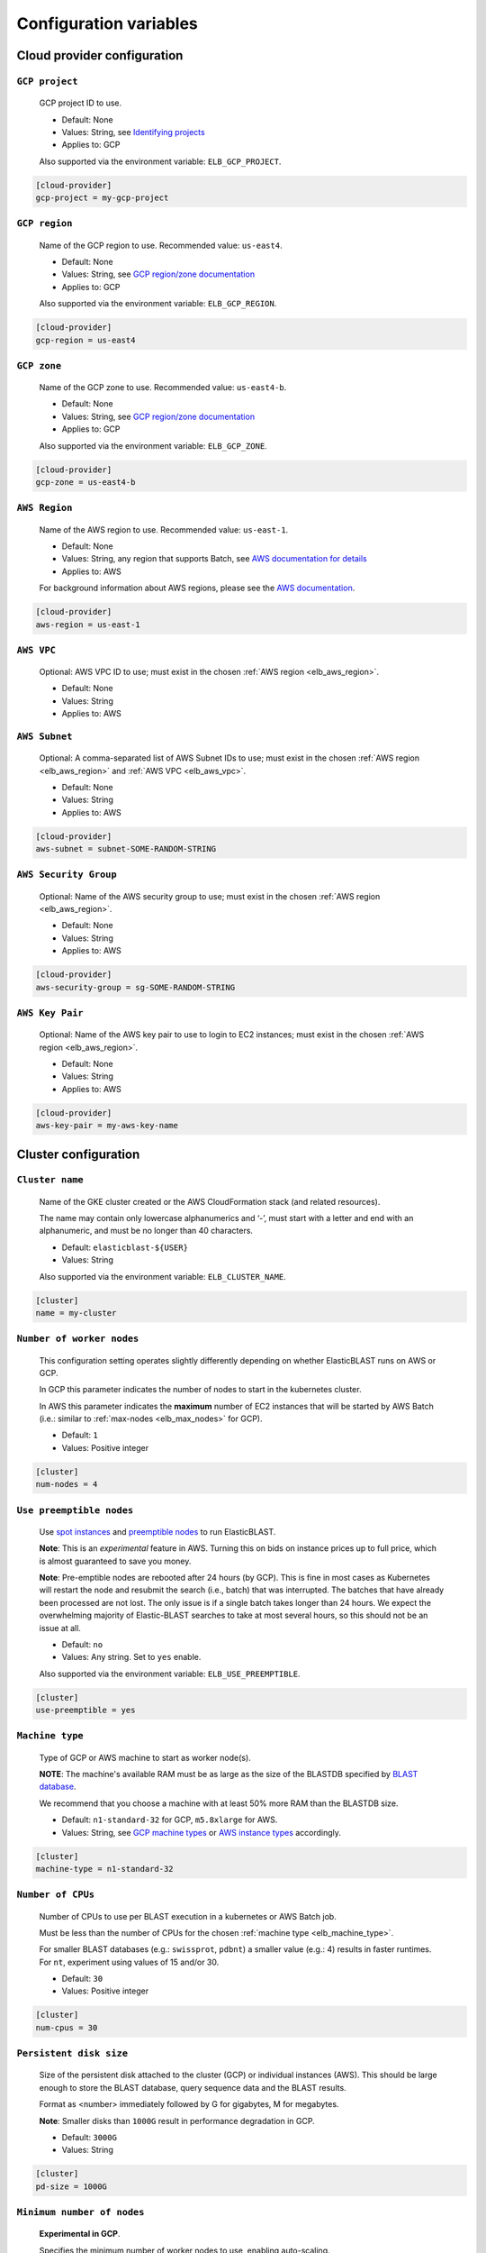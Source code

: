 ..                           PUBLIC DOMAIN NOTICE
..              National Center for Biotechnology Information
..  
.. This software is a "United States Government Work" under the
.. terms of the United States Copyright Act.  It was written as part of
.. the authors' official duties as United States Government employees and
.. thus cannot be copyrighted.  This software is freely available
.. to the public for use.  The National Library of Medicine and the U.S.
.. Government have not placed any restriction on its use or reproduction.
..   
.. Although all reasonable efforts have been taken to ensure the accuracy
.. and reliability of the software and data, the NLM and the U.S.
.. Government do not and cannot warrant the performance or results that
.. may be obtained by using this software or data.  The NLM and the U.S.
.. Government disclaim all warranties, express or implied, including
.. warranties of performance, merchantability or fitness for any particular
.. purpose.
..   
.. Please cite NCBI in any work or product based on this material.


.. _configuration:

Configuration variables
=======================

Cloud provider configuration
----------------------------

.. _elb_gcp_project:

``GCP project``
^^^^^^^^^^^^^^^

    GCP project ID to use.

    * Default: None
    * Values: String, see `Identifying projects <https://cloud.google.com/resource-manager/docs/creating-managing-projects#identifying_projects>`_
    * Applies to: GCP

    Also supported via the environment variable: ``ELB_GCP_PROJECT``.

.. code-block::

    [cloud-provider]
    gcp-project = my-gcp-project

.. _elb_gcp_region:

``GCP region``
^^^^^^^^^^^^^^

    Name of the GCP region to use. Recommended value: ``us-east4``.

    * Default: None
    * Values: String, see `GCP region/zone documentation <https://cloud.google.com/compute/docs/regions-zones#available>`_
    * Applies to: GCP

    Also supported via the environment variable: ``ELB_GCP_REGION``.

.. code-block::

    [cloud-provider]
    gcp-region = us-east4

.. _elb_gcp_zone:

``GCP zone`` 
^^^^^^^^^^^^

    Name of the GCP zone to use. Recommended value: ``us-east4-b``.

    * Default: None
    * Values: String, see `GCP region/zone documentation <https://cloud.google.com/compute/docs/regions-zones#available>`_
    * Applies to: GCP

    Also supported via the environment variable: ``ELB_GCP_ZONE``.

.. code-block::

    [cloud-provider]
    gcp-zone = us-east4-b

.. _elb_aws_region:

``AWS Region``
^^^^^^^^^^^^^^

    Name of the AWS region to use. Recommended value: ``us-east-1``.

    * Default: None
    * Values: String, any region that supports Batch, see `AWS documentation for details <https://aws.amazon.com/about-aws/global-infrastructure/regional-product-services/>`_
    * Applies to: AWS

    For background information about AWS regions, please see the `AWS
    documentation
    <https://aws.amazon.com/about-aws/global-infrastructure/regions_az/>`_.

.. code-block::

    [cloud-provider]
    aws-region = us-east-1

.. _elb_aws_vpc:

``AWS VPC``
^^^^^^^^^^^

    Optional: AWS VPC ID to use; must exist in the chosen :ref:`AWS region
    <elb_aws_region>`.

    * Default: None
    * Values: String
    * Applies to: AWS

.. _elb_aws_subnet:

``AWS Subnet``
^^^^^^^^^^^^^^

    Optional: A comma-separated list of AWS Subnet IDs to use; must exist in the chosen :ref:`AWS region
    <elb_aws_region>` and :ref:`AWS VPC <elb_aws_vpc>`.

    * Default: None
    * Values: String
    * Applies to: AWS

.. code-block::

    [cloud-provider]
    aws-subnet = subnet-SOME-RANDOM-STRING

.. _elb_aws_security_group:

``AWS Security Group``
^^^^^^^^^^^^^^^^^^^^^^

    Optional: Name of the AWS security group to use; must exist in the chosen :ref:`AWS region
    <elb_aws_region>`.

    * Default: None
    * Values: String
    * Applies to: AWS

.. code-block::

    [cloud-provider]
    aws-security-group = sg-SOME-RANDOM-STRING

.. _elb_aws_key_pair:

``AWS Key Pair``
^^^^^^^^^^^^^^^^

    Optional: Name of the AWS key pair to use to login to EC2 instances; must exist in the chosen :ref:`AWS region <elb_aws_region>`.

    * Default: None
    * Values: String
    * Applies to: AWS

.. code-block::

    [cloud-provider]
    aws-key-pair = my-aws-key-name



Cluster configuration
---------------------

.. _elb_cluster_name:

``Cluster name``
^^^^^^^^^^^^^^^^

    Name of the GKE cluster created or the AWS CloudFormation stack (and related resources).  

    The name may contain only lowercase alphanumerics and ‘-’, must start with a letter and end with an alphanumeric, and must be no longer than 40 characters.

    * Default: ``elasticblast-${USER}``
    * Values: String

    Also supported via the environment variable: ``ELB_CLUSTER_NAME``.

.. code-block::

    [cluster]
    name = my-cluster

.. _elb_num_nodes:

``Number of worker nodes``
^^^^^^^^^^^^^^^^^^^^^^^^^^

    This configuration setting operates slightly differently depending on whether ElasticBLAST runs on AWS or GCP.

    In GCP this parameter indicates the number of nodes to start in the kubernetes cluster.

    In AWS this parameter indicates the **maximum** number of EC2 instances that will be started by AWS Batch (i.e.: similar to :ref:`max-nodes <elb_max_nodes>` for GCP).

    * Default: ``1``
    * Values: Positive integer

.. code-block::

    [cluster]
    num-nodes = 4

.. _elb_use_preemptible:

``Use preemptible nodes``
^^^^^^^^^^^^^^^^^^^^^^^^^

    Use `spot instances <https://aws.amazon.com/ec2/spot/>`_ and `preemptible nodes <https://cloud.google.com/kubernetes-engine/docs/how-to/preemptible-vms>`_ to run ElasticBLAST.

    **Note**: This is an *experimental* feature in AWS. Turning this on bids on instance prices up to full price, which is almost guaranteed to save you money.

    **Note**: Pre-emptible nodes are rebooted after 24 hours (by GCP).  This is
    fine in most cases as Kubernetes will restart the node and resubmit the
    search (i.e., batch) that was interrupted.  The batches that have already
    been processed are not lost.  The only issue is if a single batch takes
    longer than 24 hours. We expect the overwhelming majority of
    Elastic-BLAST searches to take at most several hours, so this should not be
    an issue at all.

    * Default: ``no``
    * Values: Any string. Set to ``yes`` enable.

    Also supported via the environment variable: ``ELB_USE_PREEMPTIBLE``.

.. code-block::

    [cluster]
    use-preemptible = yes

.. _elb_machine_type:

``Machine type``
^^^^^^^^^^^^^^^^

    Type of GCP or AWS machine to start as worker node(s). 

    **NOTE**: The machine's available RAM must be as large as the size of the
    BLASTDB specified by `BLAST database`_.

    We recommend that you choose a machine with at least 50% more RAM than the BLASTDB size.

    * Default: ``n1-standard-32`` for GCP, ``m5.8xlarge`` for AWS.
    * Values: String, see `GCP machine types <https://cloud.google.com/compute/docs/machine-types#general_purpose>`_ or `AWS instance types <https://aws.amazon.com/ec2/instance-types>`_ accordingly.

.. code-block::

    [cluster]
    machine-type = n1-standard-32

.. _elb_num_cpus:

``Number of CPUs`` 
^^^^^^^^^^^^^^^^^^

    Number of CPUs to use per BLAST execution in a kubernetes or AWS Batch job. 

    Must be less than the number of CPUs for the chosen :ref:`machine type <elb_machine_type>`.

    For smaller BLAST databases (e.g.: ``swissprot``, ``pdbnt``) a smaller value (e.g.: 4) results in faster runtimes. For ``nt``, experiment using values of 15 and/or 30.

    * Default: ``30``
    * Values: Positive integer

.. code-block::

    [cluster]
    num-cpus = 30

.. _elb_pd_size:

``Persistent disk size``
^^^^^^^^^^^^^^^^^^^^^^^^

    Size of the persistent disk attached to the cluster (GCP) or individual instances (AWS). 
    This should be large enough to store the BLAST database, query sequence data and the BLAST
    results.

    Format as <number> immediately followed by G for gigabytes, M for megabytes.

    **Note**: Smaller disks than ``1000G`` result in performance degradation in GCP.

    * Default: ``3000G``
    * Values: String

.. code-block::

    [cluster]
    pd-size = 1000G

.. _elb_min_nodes:

``Minimum number of nodes``
^^^^^^^^^^^^^^^^^^^^^^^^^^^

    **Experimental in GCP**.

    Specifies the minimum number of worker nodes to use, enabling auto-scaling.

    Requires `Maximum number of nodes`_.

    * Default: None
    * Values: Positive integer
    * Applies to: GCP

.. code-block::

    [cluster]
    min-nodes = 1

.. _elb_max_nodes:

``Maximum number of nodes``
^^^^^^^^^^^^^^^^^^^^^^^^^^^

    **Experimental in GCP**.

    Specifies the maximum number of worker nodes to use, enabling auto-scaling. 

    Requires `Minimum number of nodes`_.

    * Default: None
    * Values: Positive integer
    * Applies to: GCP

.. code-block::

    [cluster]
    max-nodes = 1

.. _elb_labels:

``Cloud resource labels``
^^^^^^^^^^^^^^^^^^^^^^^^^

    Specifies the labels to attach to cloud resources created by ElasticBLAST in GCP.

    * Default: ``cluster-name={cluster_name},client-hostname={hostname},created={create_date},owner={username},project=elastic-blast,creator={username},program={blast_program},db={db}``
    * Values: String of key-value pairs separated by commas. See `GCP documentation on labels <https://cloud.google.com/compute/docs/labeling-resources#label_format>`_ for details.

.. code-block::

    [cluster]
    labels = key1=value1,key2=value2


BLAST configuration options
---------------------------

.. _elb_blast_program:

``BLAST program`` 
^^^^^^^^^^^^^^^^^

    BLAST program to run.

    * Default: None
    * Values: One of: ``blastp``, ``blastn``, ``megablast``, ``blastx``, ``tblastn``, ``tblastx``, ``psiblast``, ``rpsblast``, ``rpstblastn``

.. NOTE: keep these values in sync with get_query_batch_size

.. code-block::

    [blast]
    program = blastp

.. _elb_blast_options:

``BLAST options`` 
^^^^^^^^^^^^^^^^^

    BLAST options to customize BLAST invocation.

    *Note*: the default output format in ElasticBLAST is 11 (BLAST archive). 

    If you do not specify an output format (with -outfmt), you can use `blast_formatter <https://www.ncbi.nlm.nih.gov/books/NBK279697/>`_ to format the results in any desired output format.  

    Below, we have specified "-outfmt 7" for the BLAST tabular format and requested blastp-fast mode.

    * Default: None
    * Values: String, see `BLAST+ options <https://www.ncbi.nlm.nih.gov/books/NBK279684/#appendices.Options_for_the_commandline_a>`_

.. code-block::

    [blast]
    options = -task blastp-fast -outfmt 7

.. _elb_db:

``BLAST database`` 
^^^^^^^^^^^^^^^^^^

    BLAST database name to search. 

    To search a `database provided in the cloud by the NCBI <https://github.com/ncbi/blast_plus_docs/blob/master/README.md#blast-databases>`_, simply use its name.

    To search your own custom database, upload the database files to a cloud
    storage bucket and provide the bucket's universal resource identifier (URI)
    plus the database name (see example and tip below).

    * Default: None
    * Values: String. 

.. code-block::
    :caption: Sample BLAST database configuration

    [blast]
    db = nr

.. code-block::
    :caption: Sample custom BLAST database configuration

    [blast]
    db = gs://my-database-bucket/mydatabase

**Tip**: to upload your BLAST database to a cloud bucket, please refer to the
cloud vendor documentation (`AWS <https://docs.aws.amazon.com/AmazonS3/latest/user-guide/upload-objects.html>`_
or `GCP <https://cloud.google.com/storage/docs/uploading-objects>`_).

If you have BLAST+ available in your machine, you can select the appropriate cloud vendor (``gcp`` or ``aws``) and
run the command below to get a list of BLAST databases provided by NCBI:

.. code-block:: bash

    update_blastdb.pl --source [gcp|aws] --showall pretty

.. :caption: If you have BLAST+ installed on your machine, you can run the command below to get a list of available options:

.. _elb_batch_len:

``Batch length`` 
^^^^^^^^^^^^^^^^

    Number of bases/residues per query batch.

    **NOTE**: this value should change with `BLAST program`_. 

    * Default: `Auto-configured for supported programs`.
    * Values: Positive integer

    Also supported via the environment variable: ``ELB_BATCH_LEN``.

.. code-block::

    [blast]
    batch-len = 10000

.. _elb_mem_request:

``Memory request for BLAST search`` 
^^^^^^^^^^^^^^^^^^^^^^^^^^^^^^^^^^^

    Minimum amount of RAM to allocate to a BLAST search.

    Format as <number> immediately followed by G for gigabytes, M for megabytes.

    Must be less than available RAM for the chosen :ref:`machine type <elb_machine_type>`.

    * Default: `Auto-configured based on database choice`. Minimal value is ``0.5G``.
    * Values: String
    * Applies to: GCP

    See also: 

    * `Motivation for memory requests and limits <https://kubernetes.io/docs/tasks/configure-pod-container/assign-memory-resource/#motivation-for-memory-requests-and-limits>`_
    * `Exceed a container's memory limit <https://kubernetes.io/docs/tasks/configure-pod-container/assign-memory-resource/#exceed-a-container-s-memory-limit>`_

.. code-block::

    [blast]
    mem-request = 95G

.. _elb_mem_limit:

``Memory limit for BLAST search`` 
^^^^^^^^^^^^^^^^^^^^^^^^^^^^^^^^^

    Maximum amount of RAM that a BLAST search can use.

    Format as <number> immediately followed by G for gigabytes, M for megabytes.

    Must be less than available RAM for the chosen :ref:`machine type <elb_machine_type>`.

    * Default: `Auto-configured based on database choice`. Maximal value is ``0.95`` of the RAM available in the :ref:`machine type <elb_machine_type>`.
    * Values: String

    See also: 

    * `Motivation for memory requests and limits <https://kubernetes.io/docs/tasks/configure-pod-container/assign-memory-resource/#motivation-for-memory-requests-and-limits>`_
    * `Exceed a container's memory limit <https://kubernetes.io/docs/tasks/configure-pod-container/assign-memory-resource/#exceed-a-container-s-memory-limit>`_

.. code-block::

    [blast]
    mem-limit = 115G

.. _elb_usage_reporting:

``BLAST_USAGE_REPORT`` 
^^^^^^^^^^^^^^^^^^^^^^

    Controls the usage reporting via the environment variable ``BLAST_USAGE_REPORT``.

    For additional details, please see the `BLAST+ privacy statement <https://www.ncbi.nlm.nih.gov/books/NBK563686/>`_.

    * Default: ``true``
    * Values: ``true`` or ``false``


Input/output configuration options
----------------------------------

.. _elb_queries:

``Query sequence data`` 
^^^^^^^^^^^^^^^^^^^^^^^

    Query sequence data for BLAST. 

    Can be provided as a local path or GCS or AWS bucket URI to a file/tarball. Multiple files can be provided as as space-separated list or in "list files". Any file with the file extension ``.query-list`` is considered a "list file", where each line contains a local path or a cloud bucket URI.

    * Default: None
    * Values: String 

.. code-block::

    [blast]
    queries = /home/${USER}/blast-queries.tar.gz

.. _elb_results:

``Results`` 
^^^^^^^^^^^

    GCS or AWS S3 bucket URI where to save the results from ElasticBLAST. 

    **Note**: This bucket *must* exist prior to invoking ElasticBLAST and it
    *must* include the ``gs://`` or ``s3://`` prefix.

    * Default: None
    * Values: String

.. code-block::

    [blast]
    results = ${YOUR_RESULTS_BUCKET}

Timeout configuration options
-----------------------------

.. _elb_blast_timeout:

``BLAST timeout`` 
^^^^^^^^^^^^^^^^^

    Timeout in minutes after which kubernetes will terminate a single BLAST job (i.e.: that corresponds to one of the query batches).

    * Default: ``10080``     (1 week)
    * Values: Positive integer
    * Applies to: GCP

.. code-block::

    [timeouts]
    blast-k8s-job = 10080

.. _elb_init_blastdb_timeout:

``BLASTDB initialization timeout`` 
^^^^^^^^^^^^^^^^^^^^^^^^^^^^^^^^^^

    Timeout in minutes to wait for the :ref:`persistent disk <elb_pd_size>` to be initialized with the selected :ref:`elb_db`.

    * Default: ``45``
    * Values: Positive integer
    * Applies to: GCP

.. code-block::

    [timeouts]
    init-pv = 45

Developer configuration options
-------------------------------

.. _elb_dont_delete_setup_jobs:

``ELB_DONT_DELETE_SETUP_JOBS``
^^^^^^^^^^^^^^^^^^^^^^^^^^^^^^

    **Set via an environment variable, applies to GCP only**.

    * Default: Disabled
    * Values: Any string. Set to any value to enable.
    * Applies to: GCP

    Do not delete the kubernetes setup jobs after they complete.

.. _elb_pause_after_init_pv:

``ELB_PAUSE_AFTER_INIT_PV``
^^^^^^^^^^^^^^^^^^^^^^^^^^^

    **Set via an environment variable, applies to GCP only**.

    * Default: 120
    * Values: Positive integer.
    * Applies to: GCP

    Time in seconds to wait after persistent volume gets initialized to prevent
    mount errors on BLAST kubernetes jobs.

.. .. _elb_enable_stackdriver_k8s:
.. 
.. ``ELB_ENABLE_STACKDRIVER_K8S``
.. ^^^^^^^^^^^^^^^^^^^^^^^^^^^^^^
.. 
..     * Default: Disabled
..     * Values: Any string. Set to any value to enable.
.. 
..     Enable stackdriver logging/monitoring for kubernetes.
.. 
..     Please see `GCP stackdriver documentation for associated pricing <https://cloud.google.com/stackdriver/pricing>_`.
